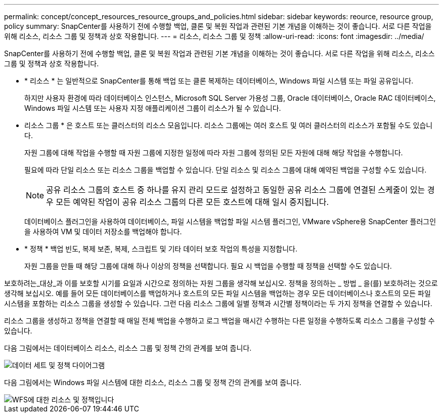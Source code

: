 ---
permalink: concept/concept_resources_resource_groups_and_policies.html 
sidebar: sidebar 
keywords: reource, resource group, policy 
summary: SnapCenter를 사용하기 전에 수행할 백업, 클론 및 복원 작업과 관련된 기본 개념을 이해하는 것이 좋습니다. 서로 다른 작업을 위해 리소스, 리소스 그룹 및 정책과 상호 작용합니다. 
---
= 리소스, 리소스 그룹 및 정책
:allow-uri-read: 
:icons: font
:imagesdir: ../media/


[role="lead"]
SnapCenter를 사용하기 전에 수행할 백업, 클론 및 복원 작업과 관련된 기본 개념을 이해하는 것이 좋습니다. 서로 다른 작업을 위해 리소스, 리소스 그룹 및 정책과 상호 작용합니다.

* * 리소스 * 는 일반적으로 SnapCenter를 통해 백업 또는 클론 복제하는 데이터베이스, Windows 파일 시스템 또는 파일 공유입니다.
+
하지만 사용자 환경에 따라 데이터베이스 인스턴스, Microsoft SQL Server 가용성 그룹, Oracle 데이터베이스, Oracle RAC 데이터베이스, Windows 파일 시스템 또는 사용자 지정 애플리케이션 그룹이 리소스가 될 수 있습니다.

* 리소스 그룹 * 은 호스트 또는 클러스터의 리소스 모음입니다. 리소스 그룹에는 여러 호스트 및 여러 클러스터의 리소스가 포함될 수도 있습니다.
+
자원 그룹에 대해 작업을 수행할 때 자원 그룹에 지정한 일정에 따라 자원 그룹에 정의된 모든 자원에 대해 해당 작업을 수행합니다.

+
필요에 따라 단일 리소스 또는 리소스 그룹을 백업할 수 있습니다. 단일 리소스 및 리소스 그룹에 대해 예약된 백업을 구성할 수도 있습니다.

+

NOTE: 공유 리소스 그룹의 호스트 중 하나를 유지 관리 모드로 설정하고 동일한 공유 리소스 그룹에 연결된 스케줄이 있는 경우 모든 예약된 작업이 공유 리소스 그룹의 다른 모든 호스트에 대해 일시 중지됩니다.

+
데이터베이스 플러그인을 사용하여 데이터베이스, 파일 시스템을 백업할 파일 시스템 플러그인, VMware vSphere용 SnapCenter 플러그인을 사용하여 VM 및 데이터 저장소를 백업해야 합니다.

* * 정책 * 백업 빈도, 복제 보존, 복제, 스크립트 및 기타 데이터 보호 작업의 특성을 지정합니다.
+
자원 그룹을 만들 때 해당 그룹에 대해 하나 이상의 정책을 선택합니다. 필요 시 백업을 수행할 때 정책을 선택할 수도 있습니다.



보호하려는_대상_과 이를 보호할 시기를 요일과 시간으로 정의하는 자원 그룹을 생각해 보십시오. 정책을 정의하는 _ 방법 _ 을(를) 보호하려는 것으로 생각해 보십시오. 예를 들어 모든 데이터베이스를 백업하거나 호스트의 모든 파일 시스템을 백업하는 경우 모든 데이터베이스나 호스트의 모든 파일 시스템을 포함하는 리소스 그룹을 생성할 수 있습니다. 그런 다음 리소스 그룹에 일별 정책과 시간별 정책이라는 두 가지 정책을 연결할 수 있습니다.

리소스 그룹을 생성하고 정책을 연결할 때 매일 전체 백업을 수행하고 로그 백업을 매시간 수행하는 다른 일정을 수행하도록 리소스 그룹을 구성할 수 있습니다.

다음 그림에서는 데이터베이스 리소스, 리소스 그룹 및 정책 간의 관계를 보여 줍니다.

image::../media/datasets_and_policies.gif[데이터 세트 및 정책 다이어그램]

다음 그림에서는 Windows 파일 시스템에 대한 리소스, 리소스 그룹 및 정책 간의 관계를 보여 줍니다.

image::../media/resources_and_policies_for_wfs.gif[WFS에 대한 리소스 및 정책입니다]
